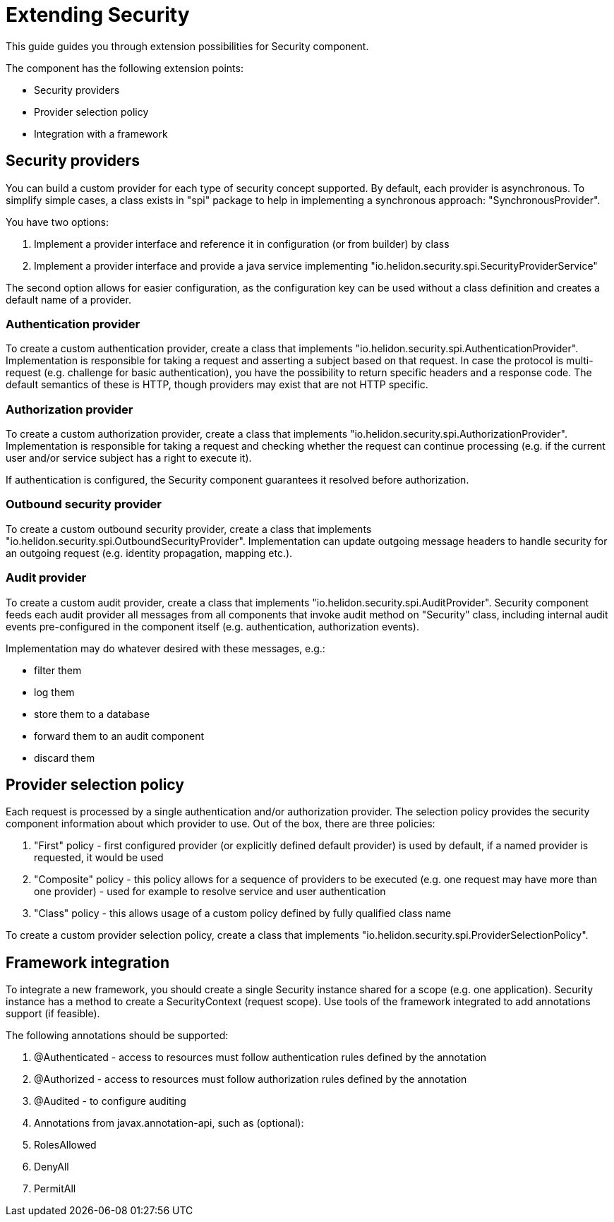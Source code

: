 = Extending Security

This guide guides you through extension possibilities for Security component.

The component has the following extension points:

* Security providers
* Provider selection policy
* Integration with a framework

== Security providers
You can build a custom provider for each type of security concept supported.
By default, each provider is asynchronous. To simplify simple cases, a class
exists in "spi" package to help in implementing a synchronous approach:
 "SynchronousProvider".

You have two options:

1. Implement a provider interface and reference it in configuration (or from
 builder) by class
2. Implement a provider interface and provide a java service implementing
 "io.helidon.security.spi.SecurityProviderService"

The second option allows for easier configuration, as the configuration key can be
 used without a class definition and creates a default name of a provider.

=== Authentication provider
To create a custom authentication provider, create a class that implements
"io.helidon.security.spi.AuthenticationProvider".
Implementation is responsible for taking a request and asserting a subject
based on that request.
In case the protocol is multi-request (e.g. challenge for basic authentication),
 you have the possibility to return specific headers and a response code. The
 default semantics of these is HTTP, though providers may exist that are not
 HTTP specific.

=== Authorization provider
To create a custom authorization provider, create a class that implements
"io.helidon.security.spi.AuthorizationProvider".
Implementation is responsible for taking a request and checking whether the
 request can continue processing (e.g. if the current user and/or service subject
 has a right to execute it).

If authentication is configured, the Security component guarantees it resolved
 before authorization.

=== Outbound security provider
To create a custom outbound security provider, create a class that implements
"io.helidon.security.spi.OutboundSecurityProvider".
Implementation can update outgoing message headers to handle
security for an outgoing request (e.g. identity propagation, mapping etc.).

=== Audit provider
To create a custom audit provider, create a class that implements
"io.helidon.security.spi.AuditProvider".
Security component feeds each audit provider all messages from all components
that invoke audit method on "Security" class, including internal audit events
pre-configured in the component itself (e.g. authentication, authorization
 events).

Implementation may do whatever desired with these messages, e.g.:

* filter them
* log them
* store them to a database
* forward them to an audit component
* discard them

== Provider selection policy
Each request is processed by a single authentication and/or authorization
 provider. The selection policy provides the security component information about
 which provider to use. Out of the box, there are three policies:

1. "First" policy - first configured provider (or explicitly defined default
 provider) is used by default, if a named provider is requested, it would be used
2. "Composite" policy - this policy allows for a sequence of providers to be
 executed (e.g. one request may have more than one provider) - used for example to
 resolve service and user authentication
3. "Class" policy - this allows usage of a custom policy defined by fully
 qualified class name

To create a custom provider selection policy, create a class that implements
"io.helidon.security.spi.ProviderSelectionPolicy".

== Framework integration
To integrate a new framework, you should create a single Security
instance shared for a scope (e.g. one application). Security instance
has a method to create a SecurityContext (request scope).
Use tools of the framework integrated to add annotations support (if feasible).

The following annotations should be supported:

1. @Authenticated - access to resources must follow authentication rules defined by the annotation
2. @Authorized - access to resources must follow authorization rules defined by the annotation
3. @Audited - to configure auditing
4. Annotations from javax.annotation-api, such as (optional):
    1. RolesAllowed
    2. DenyAll
    3. PermitAll
